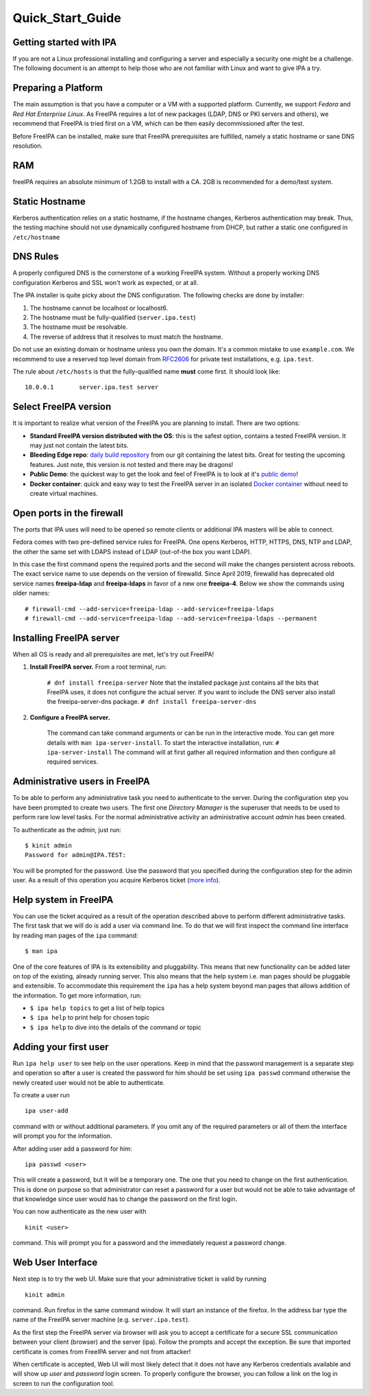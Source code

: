 Quick_Start_Guide
=================



Getting started with IPA
------------------------

If you are not a Linux professional installing and configuring a server
and especially a security one might be a challenge. The following
document is an attempt to help those who are not familiar with Linux and
want to give IPA a try.



Preparing a Platform
--------------------

The main assumption is that you have a computer or a VM with a supported
platform. Currently, we support *Fedora* and *Red Hat Enterprise Linux*.
As FreeIPA requires a lot of new packages (LDAP, DNS or PKI servers and
others), we recommend that FreeIPA is tried first on a VM, which can be
then easily decommissioned after the test.

Before FreeIPA can be installed, make sure that FreeIPA prerequisites
are fulfilled, namely a static hostname or sane DNS resolution.

RAM
----------------------------------------------------------------------------------------------

freeIPA requires an absolute minimum of 1.2GB to install with a CA. 2GB
is recommended for a demo/test system.



Static Hostname
----------------------------------------------------------------------------------------------

Kerberos authentication relies on a static hostname, if the hostname
changes, Kerberos authentication may break. Thus, the testing machine
should not use dynamically configured hostname from DHCP, but rather a
static one configured in ``/etc/hostname``



DNS Rules
----------------------------------------------------------------------------------------------

A properly configured DNS is the cornerstone of a working FreeIPA
system. Without a properly working DNS configuration Kerberos and SSL
won't work as expected, or at all.

The IPA installer is quite picky about the DNS configuration. The
following checks are done by installer:

#. The hostname cannot be localhost or localhost6.
#. The hostname must be fully-qualified (``server.ipa.test``)
#. The hostname must be resolvable.
#. The reverse of address that it resolves to must match the hostname.

Do not use an existing domain or hostname unless you own the domain.
It's a common mistake to use ``example.com``. We recommend to use a
reserved top level domain from
`RFC2606 <https://tools.ietf.org/html/rfc2606>`__ for private test
installations, e.g. ``ipa.test``.

The rule about ``/etc/hosts`` is that the fully-qualified name **must**
come first. It should look like:

::

   10.0.0.1       server.ipa.test server



Select FreeIPA version
----------------------

It is important to realize what version of the FreeIPA you are planning
to install. There are two options:

-  **Standard FreeIPA version distributed with the OS**: this is the
   safest option, contains a tested FreeIPA version. It may just not
   contain the latest bits.
-  **Bleeding Edge repo**: `daily build
   repository <Downloads#Bleeding_Edge>`__ from our git containing the
   latest bits. Great for testing the upcoming features. Just note, this
   version is not tested and there may be dragons!
-  **Public Demo**: the quickest way to get the look and feel of FreeIPA
   is to look at it's `public demo <Demo>`__!
-  **Docker container**: quick and easy way to test the FreeIPA server
   in an isolated `Docker container <Docker>`__ without need to create
   virtual machines.



Open ports in the firewall
--------------------------

The ports that IPA uses will need to be opened so remote clients or
additional IPA masters will be able to connect.

Fedora comes with two pre-defined service rules for FreeIPA. One opens
Kerberos, HTTP, HTTPS, DNS, NTP and LDAP, the other the same set with
LDAPS instead of LDAP (out-of-the box you want LDAP).

In this case the first command opens the required ports and the second
will make the changes persistent across reboots. The exact service name
to use depends on the version of firewalld. Since April 2019, firewalld
has deprecated old service names **freeipa-ldap** and **freeipa-ldaps**
in favor of a new one **freeipa-4**. Below we show the commands using
older names:

::

   # firewall-cmd --add-service=freeipa-ldap --add-service=freeipa-ldaps
   # firewall-cmd --add-service=freeipa-ldap --add-service=freeipa-ldaps --permanent



Installing FreeIPA server
-------------------------

When all OS is ready and all prerequisites are met, let's try out
FreeIPA!

#. **Install FreeIPA server.** From a root terminal, run:

      ``# dnf install freeipa-server``
      Note that the installed package just contains all the bits that
      FreeIPA uses, it does not configure the actual server.
      If you want to include the DNS server also install the
      freeipa-server-dns package.
      ``# dnf install freeipa-server-dns``

#. **Configure a FreeIPA server.**

      The command can take command arguments or can be run in the
      interactive mode. You can get more details with
      ``man ipa-server-install``. To start the interactive installation,
      run:
      ``# ipa-server-install``
      The command will at first gather all required information and then
      configure all required services.



Administrative users in FreeIPA
----------------------------------------------------------------------------------------------

To be able to perform any administrative task you need to authenticate
to the server. During the configuration step you have been prompted to
create two users. The first one *Directory Manager* is the superuser
that needs to be used to perform rare low level tasks. For the normal
administrative activity an administrative account *admin* has been
created.

To authenticate as the *admin*, just run:

::

   $ kinit admin
   Password for admin@IPA.TEST:

You will be prompted for the password. Use the password that you
specified during the configuration step for the admin user. As a result
of this operation you acquire Kerberos ticket (`more
info <KerberosService>`__).



Help system in FreeIPA
----------------------------------------------------------------------------------------------

You can use the ticket acquired as a result of the operation described
above to perform different administrative tasks. The first task that we
will do is add a user via command line. To do that we will first inspect
the command line interface by reading man pages of the ``ipa`` command:

::

   $ man ipa

One of the core features of IPA is its extensibility and pluggability.
This means that new functionality can be added later on top of the
existing, already running server. This also means that the help system
i.e. man pages should be pluggable and extensible. To accommodate this
requirement the ``ipa`` has a help system beyond man pages that allows
addition of the information. To get more information, run:

-  ``$ ipa help topics`` to get a list of help topics
-  ``$ ipa help`` to print help for chosen topic
-  ``$ ipa help`` to dive into the details of the command or topic



Adding your first user
----------------------------------------------------------------------------------------------

Run ``ipa help user`` to see help on the user operations. Keep in mind
that the password management is a separate step and operation so after a
user is created the password for him should be set using ``ipa passwd``
command otherwise the newly created user would not be able to
authenticate.

To create a user run

::

   ipa user-add

command with or without additional parameters. If you omit any of the
required parameters or all of them the interface will prompt you for the
information.

After adding user add a password for him:

::

   ipa passwd <user>

This will create a password, but it will be a temporary one. The one
that you need to change on the first authentication. This is done on
purpose so that administrator can reset a password for a user but would
not be able to take advantage of that knowledge since user would has to
change the password on the first login.

You can now authenticate as the new user with

::

   kinit <user>

command. This will prompt you for a password and the immediately request
a password change.



Web User Interface
----------------------------------------------------------------------------------------------

Next step is to try the web UI. Make sure that your administrative
ticket is valid by running

::

   kinit admin

command. Run firefox in the same command window. It will start an
instance of the firefox. In the address bar type the name of the FreeIPA
server machine (e.g. ``server.ipa.test``).

As the first step the FreeIPA server via browser will ask you to accept
a certificate for a secure SSL communication between your client
(browser) and the server (ipa). Follow the prompts and accept the
exception. Be sure that imported certificate is comes from FreeIPA
server and not from attacker!

When certificate is accepted, Web UI will most likely detect that it
does not have any Kerberos credentials available and will show up *user*
and *password* login screen. To properly configure the browser, you can
follow a link on the log in screen to run the configuration tool.
